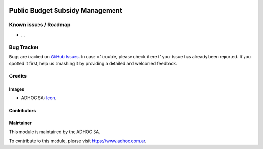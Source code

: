 .. image:: https://img.shields.io/badge/licence-AGPL--3-blue.svg
   :target: http://www.gnu.org/licenses/agpl-3.0-standalone.html
   :alt: License: AGPL-3

================================
Public Budget Subsidy Management
================================

.. image:: https://odoo-community.org/website/image/ir.attachment/5784_f2813bd/datas
   :alt: Try me on Runbot
   :target: https://runbot.adhoc.com.ar/

.. repo_id is available in https://github.com/OCA/maintainer-tools/blob/master/tools/repos_with_ids.txt
.. branch is "8.0" for example

Known issues / Roadmap
======================

* ...

Bug Tracker
===========

Bugs are tracked on `GitHub Issues
<https://github.com/ingadhoc/{project_repo}/issues>`_. In case of trouble, please
check there if your issue has already been reported. If you spotted it first,
help us smashing it by providing a detailed and welcomed feedback.

Credits
=======

Images
------

* ADHOC SA: `Icon <http://fotos.subefotos.com/83fed853c1e15a8023b86b2b22d6145bo.png>`_.

Contributors
------------


Maintainer
----------

.. image:: http://fotos.subefotos.com/83fed853c1e15a8023b86b2b22d6145bo.png
   :alt: Odoo Community Association
   :target: https://www.adhoc.com.ar

This module is maintained by the ADHOC SA.

To contribute to this module, please visit https://www.adhoc.com.ar.
